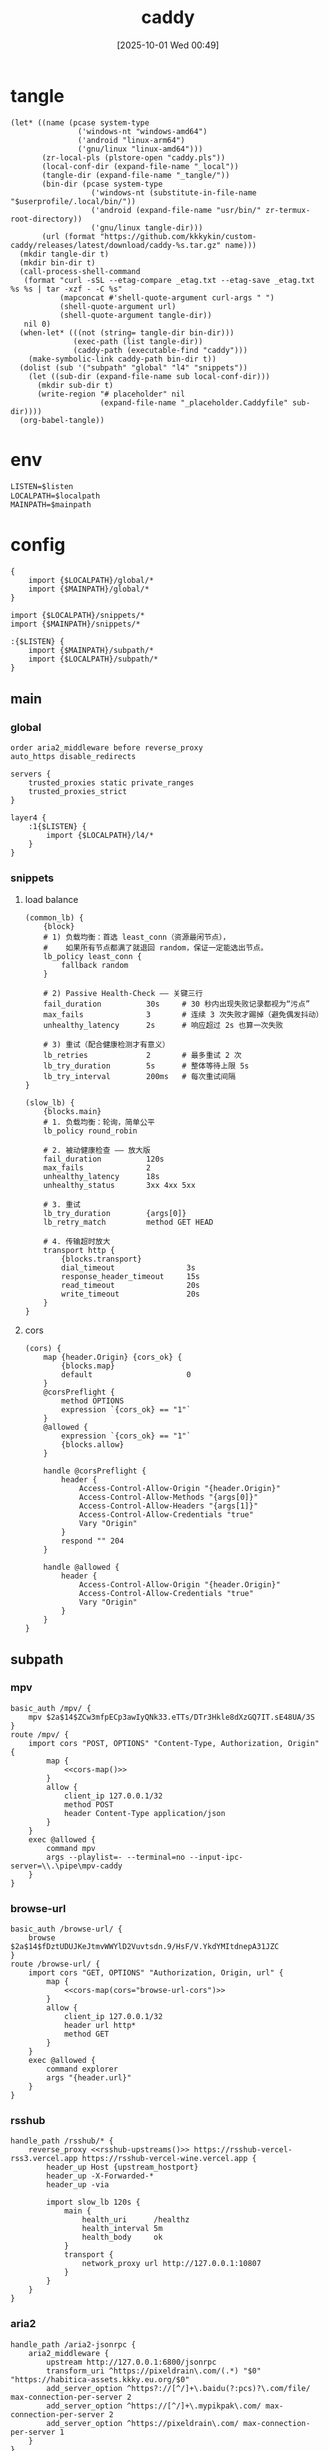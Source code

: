 #+title:      caddy
#+date:       [2025-10-01 Wed 00:49]
#+filetags:   :server:
#+identifier: 20251001T004952

* tangle
#+header: :var curl-args='("-xsocks5h://127.0.0.1:10807")
#+begin_src elisp tangle
(let* ((name (pcase system-type
               ('windows-nt "windows-amd64")
               ('android "linux-arm64")
               ('gnu/linux "linux-amd64")))
       (zr-local-pls (plstore-open "caddy.pls"))
       (local-conf-dir (expand-file-name "_local"))
       (tangle-dir (expand-file-name "_tangle/"))
       (bin-dir (pcase system-type
                  ('windows-nt (substitute-in-file-name "$userprofile/.local/bin/"))
                  ('android (expand-file-name "usr/bin/" zr-termux-root-directory))
                  ('gnu/linux tangle-dir)))
       (url (format "https://github.com/kkkykin/custom-caddy/releases/latest/download/caddy-%s.tar.gz" name)))
  (mkdir tangle-dir t)
  (mkdir bin-dir t)
  (call-process-shell-command
   (format "curl -sSL --etag-compare _etag.txt --etag-save _etag.txt %s %s | tar -xzf - -C %s"
           (mapconcat #'shell-quote-argument curl-args " ")
           (shell-quote-argument url)
           (shell-quote-argument tangle-dir))
   nil 0)
  (when-let* (((not (string= tangle-dir bin-dir)))
              (exec-path (list tangle-dir))
              (caddy-path (executable-find "caddy")))
    (make-symbolic-link caddy-path bin-dir t))
  (dolist (sub '("subpath" "global" "l4" "snippets"))
    (let ((sub-dir (expand-file-name sub local-conf-dir)))
      (mkdir sub-dir t)
      (write-region "# placeholder" nil
                    (expand-file-name "_placeholder.Caddyfile" sub-dir))))
  (org-babel-tangle))
#+end_src

* env
:PROPERTIES:
:CUSTOM_ID: 799e1881-69a9-45e3-ab2d-05b6a0ea8d80
:END:
#+header: :var localpath=(concat local-conf-dir)
#+header: :var mainpath=(expand-file-name "main" tangle-dir)
#+header: :var listen=(if (eq 'android system-type) "6680" "80")
#+begin_src org :tangle (zr-org-by-tangle-dir "env")
LISTEN=$listen
LOCALPATH=$localpath
MAINPATH=$mainpath
#+end_src
* config
:PROPERTIES:
:header-args:caddy: :mkdirp t
:CUSTOM_ID: 54b08ed4-dcf7-4fe4-86e4-742d9bdc42d4
:END:

#+begin_src caddy :tangle (zr-org-by-tangle-dir "Caddyfile")
{
    import {$LOCALPATH}/global/*
    import {$MAINPATH}/global/*
}

import {$LOCALPATH}/snippets/*
import {$MAINPATH}/snippets/*

:{$LISTEN} {
    import {$MAINPATH}/subpath/*
    import {$LOCALPATH}/subpath/*
}
#+end_src
** main
:PROPERTIES:
:CUSTOM_ID: 5297ab0f-3f8b-4b59-b5af-c29366d57a64
:END:
*** global
:PROPERTIES:
:tangle-dir: _tangle/main/global
:CUSTOM_ID: 87e8d3b9-696c-4dc0-b041-6ab479876b29
:END:
#+begin_src caddy :tangle (zr-org-by-tangle-dir "misc.Caddyfile")
order aria2_middleware before reverse_proxy
auto_https disable_redirects
#+end_src

#+begin_src caddy :tangle (zr-org-by-tangle-dir "servers.Caddyfile")
servers {
    trusted_proxies static private_ranges
    trusted_proxies_strict
}
#+end_src

#+begin_src caddy :tangle (zr-org-by-tangle-dir "l4.Caddyfile")
layer4 {
    :1{$LISTEN} {
        import {$LOCALPATH}/l4/*
    }
}
#+end_src

*** snippets
:PROPERTIES:
:tangle-dir: _tangle/main/snippets
:END:
**** load balance
:PROPERTIES:
:CUSTOM_ID: 072fe3c4-fc1a-44e0-8ccc-64a9630ca915
:END:
#+begin_src caddy :tangle (zr-org-by-tangle-dir "lb.Caddyfile")
(common_lb) {
    {block}
    # 1) 负载均衡：首选 least_conn（资源最闲节点），
    #    如果所有节点都满了就退回 random，保证一定能选出节点。
    lb_policy least_conn {
        fallback random
    }

    # 2) Passive Health-Check —— 关键三行
    fail_duration          30s     # 30 秒内出现失败记录都视为“污点”
    max_fails              3       # 连续 3 次失败才踢掉（避免偶发抖动）
    unhealthy_latency      2s      # 响应超过 2s 也算一次失败

    # 3) 重试（配合健康检测才有意义）
    lb_retries             2       # 最多重试 2 次
    lb_try_duration        5s      # 整体等待上限 5s
    lb_try_interval        200ms   # 每次重试间隔
}

(slow_lb) {
    {blocks.main}
    # 1. 负载均衡：轮询，简单公平
    lb_policy round_robin

    # 2. 被动健康检查 —— 放大版
    fail_duration          120s
    max_fails              2
    unhealthy_latency      18s
    unhealthy_status       3xx 4xx 5xx

    # 3. 重试
    lb_try_duration        {args[0]}
    lb_retry_match         method GET HEAD

    # 4. 传输超时放大
    transport http {
        {blocks.transport}
        dial_timeout                3s
        response_header_timeout     15s
        read_timeout                20s
        write_timeout               20s
    }
}
#+end_src

**** cors
:PROPERTIES:
:CUSTOM_ID: b90c38da-1fce-4fef-8f9f-6414994fd6ea
:END:
#+begin_src caddy :tangle (zr-org-by-tangle-dir "cors.Caddyfile")
(cors) {
    map {header.Origin} {cors_ok} {
        {blocks.map}
        default                     0
    }
    @corsPreflight {
        method OPTIONS
        expression `{cors_ok} == "1"`
    }
    @allowed {
        expression `{cors_ok} == "1"`
        {blocks.allow}
    }

    handle @corsPreflight {
        header {
            Access-Control-Allow-Origin "{header.Origin}"
            Access-Control-Allow-Methods "{args[0]}"
            Access-Control-Allow-Headers "{args[1]}"
            Access-Control-Allow-Credentials "true"
            Vary "Origin"
        }
        respond "" 204
    }

    handle @allowed {
        header {
            Access-Control-Allow-Origin "{header.Origin}"
            Access-Control-Allow-Credentials "true"
            Vary "Origin"
        }
    }
}
#+end_src

** subpath
:PROPERTIES:
:tangle-dir: _tangle/main/subpath
:END:

*** mpv
:PROPERTIES:
:CUSTOM_ID: 54913f3d-72e8-45ba-b9fe-8b9bb6599582
:END:
#+begin_src caddy :mkdirp t :tangle (zr-org-by-tangle-dir "mpv.Caddyfile")
basic_auth /mpv/ {
    mpv $2a$14$ZCw3mfpECp3awIyQNk33.eTTs/DTr3Hkle8dXzGQ7IT.sE48UA/3S
}
route /mpv/ {
    import cors "POST, OPTIONS" "Content-Type, Authorization, Origin" {
        map {
            <<cors-map()>>
        }
        allow {
            client_ip 127.0.0.1/32
            method POST
            header Content-Type application/json
        }
    }
    exec @allowed {
        command mpv
        args --playlist=- --terminal=no --input-ipc-server=\\.\pipe\mpv-caddy
    }
}
#+end_src

*** browse-url
:PROPERTIES:
:CUSTOM_ID: 96e9671c-2992-4c32-94e9-435f82f60950
:END:
#+begin_src caddy :mkdirp t :tangle (zr-org-by-tangle-dir "browse-url.Caddyfile")
basic_auth /browse-url/ {
    browse $2a$14$fDztUDUJKeJtmvWWYlD2Vuvtsdn.9/HsF/V.YkdYMItdnepA31JZC
}
route /browse-url/ {
    import cors "GET, OPTIONS" "Authorization, Origin, url" {
        map {
            <<cors-map(cors="browse-url-cors")>>
        }
        allow {
            client_ip 127.0.0.1/32
            header url http*
            method GET
        }
    }
    exec @allowed {
        command explorer
        args "{header.url}"
    }
}
#+end_src

*** rsshub
:PROPERTIES:
:CUSTOM_ID: cc962bac-3d8f-428e-b0ce-b31541933960
:END:
#+begin_src caddy :mkdirp t :tangle (zr-org-by-tangle-dir "rsshub.Caddyfile")
handle_path /rsshub/* {
    reverse_proxy <<rsshub-upstreams()>> https://rsshub-vercel-rss3.vercel.app https://rsshub-vercel-wine.vercel.app {
        header_up Host {upstream_hostport}
        header_up -X-Forwarded-*
        header_up -via

        import slow_lb 120s {
            main {
                health_uri      /healthz
                health_interval 5m
                health_body     ok
            }
            transport {
                network_proxy url http://127.0.0.1:10807
            }
        }
    }
}
#+end_src

*** aria2
:PROPERTIES:
:CUSTOM_ID: c88e06a5-88ea-4ebf-934a-9a9b5be4e002
:END:
#+begin_src caddy :mkdirp t :tangle (zr-org-by-tangle-dir "aria2.Caddyfile")
handle_path /aria2-jsonrpc {
    aria2_middleware {
        upstream http://127.0.0.1:6800/jsonrpc
        transform_uri ^https://pixeldrain\.com/(.*) "$0" "https://habitica-assets.kkky.eu.org/$0"
        add_server_option ^https?://[^/]+\.baidu(?:pcs)?\.com/file/ max-connection-per-server 2
        add_server_option ^https://[^/]+\.mypikpak\.com/ max-connection-per-server 2
        add_server_option ^https://pixeldrain\.com/ max-connection-per-server 1
    }
}
#+end_src

* helper
** rsshub
#+name: rsshub-public-instance
#+begin_src elisp
(require 'dom)
(let* ((url-proxy-locator (lambda (&rest _) "PROXY 127.0.0.1:10807"))
       (page (org-file-contents "https://docs.rsshub.app/guide/instances")))
  (with-temp-buffer
    (insert page)
    (let* ((html  (libxml-parse-html-region (point-min) (point-max)))
           ;; 拿到页面里全部 tbody
           (tbodies (dom-by-tag html 'tbody))
           urls)
      (dolist (tbody tbodies)
        (dolist (tr (dom-by-tag tbody 'tr))
          ;; 每行第一个 <td>
          (when-let* ((first-td (car (dom-by-tag tr 'td)))
                      (a        (car (dom-by-tag first-td 'a)))
                      (href     (dom-attr a 'href)))
            (when (string-match-p "^https?://[^/]+/?$" href)
              (push href urls)))))
      urls)))
#+end_src

#+name: rsshub-upstreams
#+begin_src elisp :var urls=rsshub-public-instance()
(mapconcat (lambda (s) (replace-regexp-in-string "^\\(https?://[^/]+\\).*" "\\1" s)) urls " ")
#+end_src

#+name: rsshub-map
#+begin_src elisp :var urls=rsshub-public-instance()
(mapconcat
 (lambda (s)
   (let* ((url (url-generic-parse-url s))
          (filename (url-filename url))
          (host (url-host url))
          (port (url-port url)))
     (unless (member filename '("/" ""))
       (format "%s %s \"\""
               (if (member (cons (url-type url) port)
                           '(("https" . 443)
                             ("http" . 80)))
                   host
                 (format "%s:%s" host port))
               filename))))
 urls "\n")
#+end_src
** cors
#+name: cors-map
#+begin_src elisp :var cors="mpv-cors"
(mapconcat (lambda (s) (format "%s 1" s)) (plist-get (cdr (plstore-get zr-local-pls cors)) :cors) "\n")
#+end_src
